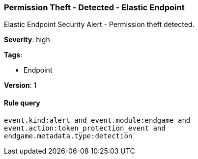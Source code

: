 [[permission-theft-detected-elastic-endpoint]]
=== Permission Theft - Detected - Elastic Endpoint

Elastic Endpoint Security Alert - Permission theft detected.

*Severity*: high

*Tags*:

* Endpoint

*Version*: 1

==== Rule query


[source,js]
----------------------------------
event.kind:alert and event.module:endgame and
event.action:token_protection_event and
endgame.metadata.type:detection
----------------------------------

